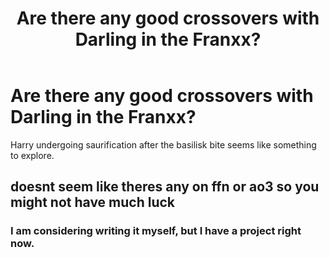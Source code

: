 #+TITLE: Are there any good crossovers with Darling in the Franxx?

* Are there any good crossovers with Darling in the Franxx?
:PROPERTIES:
:Author: Cleric_Sunlight
:Score: 2
:DateUnix: 1569336393.0
:DateShort: 2019-Sep-24
:FlairText: Recommendation
:END:
Harry undergoing saurification after the basilisk bite seems like something to explore.


** doesnt seem like theres any on ffn or ao3 so you might not have much luck
:PROPERTIES:
:Author: TheSirGrailluet
:Score: 2
:DateUnix: 1569347084.0
:DateShort: 2019-Sep-24
:END:

*** I am considering writing it myself, but I have a project right now.
:PROPERTIES:
:Author: Cleric_Sunlight
:Score: 1
:DateUnix: 1569348705.0
:DateShort: 2019-Sep-24
:END:
